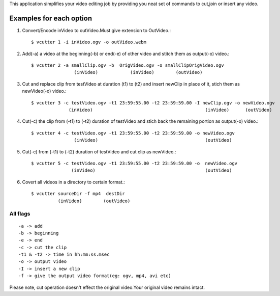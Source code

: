 This application simplifies your video editing job by providing you neat
set of commands to cut,join or insert any video.
                                                    

Examples for each option
------------------------

#. Convert/Encode inVideo to outVideo.Must give extension to OutVideo.::
    
        $ vcutter 1 -i inVideo.ogv -o outVideo.webm


#. Add(-a) a video at the beginning(-b) or end(-e) of other video and stitch
   them as output(-o) video.::
    
        $ vcutter 2 -a smallClip.ogv -b  OrigVideo.ogv -o smallClipOrigVideo.ogv
                        (inVideo)            (inVideo)        (outVideo)


#. Cut and replace clip from testVideo at duration (t1) to (t2) and insert
   newClip in place of it, stich them as newVideo(-o) video.::
    
        $ vcutter 3 -c testVideo.ogv -t1 23:59:55.00 -t2 23:59:59.00 -I newClip.ogv -o newVideo.ogv 
                      (inVideo)                                          (inVideo)      (outVideo)

#. Cut(-c) the clip from (-t1) to (-t2) duration of testVideo and stich back 
   the remaining portion as output(-o) video.::

       $ vcutter 4 -c testVideo.ogv -t1 23:59:55.00 -t2 23:59:59.00 -o newVideo.ogv 
                       (inVideo)                                        (outVideo) 


#. Cut(-c) from (-t1) to (-t2) duration of testVideo and cut clip as newVideo.::

       $ vcutter 5 -c testVideo.ogv -t1 23:59:55.00 -t2 23:59:59.00 -o  newVideo.ogv 
                      (inVideo)                                         (outVideo)
                
#. Covert all videos in a directory to certain format.::

       $ vcutter sourceDir -f mp4  destDir
                 (inVideo)        (outVideo)



---------   
All flags
---------

::

     -a -> add   
     -b -> beginning
     -e -> end
     -c -> cut the clip
     -t1 & -t2 -> time in hh:mm:ss.msec
     -o -> output video
     -I -> insert a new clip
     -f -> give the output video format(eg: ogv, mp4, avi etc)

Please note, cut operation doesn't effect the original video.Your original
video remains intact.


